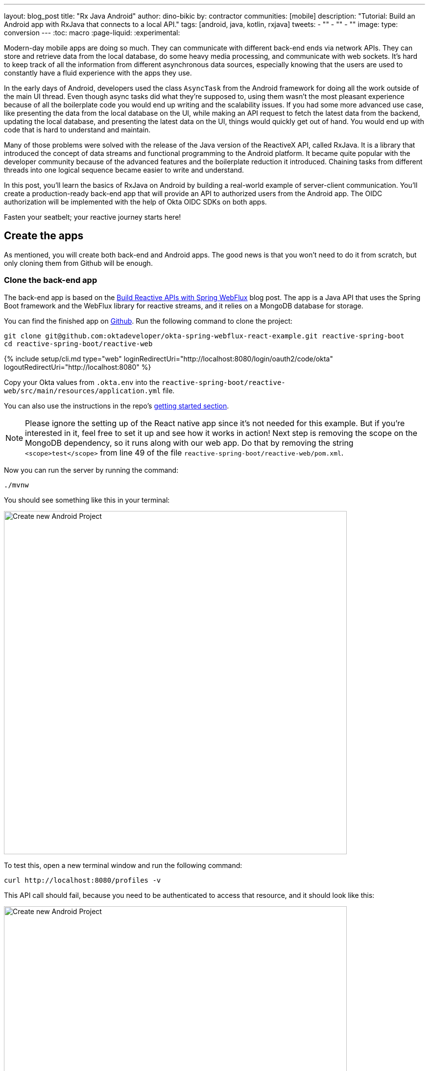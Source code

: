 ---
layout: blog_post
title: "Rx Java Android"
author: dino-bikic
by: contractor
communities: [mobile]
description: "Tutorial: Build an Android app with RxJava that connects to a local API."
tags: [android, java, kotlin, rxjava]
tweets:
- ""
- ""
- ""
image:
type: conversion
---
:toc: macro
:page-liquid:
:experimental:

Modern-day mobile apps are doing so much. They can communicate with different back-end ends via network APIs. They can store and retrieve data from the local database, do some heavy media processing, and communicate with web sockets. It's hard to keep track of all the information from different asynchronous data sources, especially knowing that the users are used to constantly have a fluid experience with the apps they use.

In the early days of Android, developers used the class `AsyncTask` from the Android framework for doing all the work outside of the main UI thread. Even though async tasks did what they're supposed to, using them wasn't the most pleasant experience because of all the boilerplate code you would end up writing and the scalability issues. If you had some more advanced use case, like presenting the data from the local database on the UI, while making an API request to fetch the latest data from the backend, updating the local database, and presenting the latest data on the UI, things would quickly get out of hand. You would end up with code that is hard to understand and maintain.

Many of those problems were solved with the release of the Java version of the ReactiveX API, called RxJava. It is a library that introduced the concept of data streams and functional programming to the Android platform. It became quite popular with the developer community because of the advanced features and the boilerplate reduction it introduced. Chaining tasks from different threads into one logical sequence became easier to write and understand.

In this post, you'll learn the basics of RxJava on Android by building a real-world example of server-client communication. You'll create a production-ready back-end app that will provide an API to authorized users from the Android app. The OIDC authorization will be implemented with the help of Okta OIDC SDKs on both apps.

Fasten your seatbelt; your reactive journey starts here!

toc::[]

== Create the apps

As mentioned, you will create both back-end and Android apps. The good news is that you won't need to do it from scratch, but only cloning them from Github will be enough.

=== Clone the back-end app

The back-end app is based on the https://developer.okta.com/blog/2018/09/24/reactive-apis-with-spring-webflux[Build Reactive APIs with Spring WebFlux] blog post. The app is a Java API that uses the Spring Boot framework and the WebFlux library for reactive streams, and it relies on a MongoDB database for storage.

You can find the finished app on https://github.com/oktadeveloper/okta-spring-webflux-react-example[Github]. Run the following command to clone the project:

[source,sh]
----
git clone git@github.com:oktadeveloper/okta-spring-webflux-react-example.git reactive-spring-boot
cd reactive-spring-boot/reactive-web
----

{% include setup/cli.md type="web" loginRedirectUri="http://localhost:8080/login/oauth2/code/okta" logoutRedirectUri="http://localhost:8080" %}

Copy your Okta values from `.okta.env` into the  `reactive-spring-boot/reactive-web/src/main/resources/application.yml` file.

You can also use the instructions in the repo's https://github.com/oktadeveloper/okta-spring-webflux-react-example#getting-started[getting started section].

NOTE: Please ignore the setting up of the React native app since it's not needed for this example. But if you're interested in it, feel free to set it up and see how it works in action!
Next step is removing the scope on the MongoDB dependency, so it runs along with our web app. Do that by removing the string `<scope>test</scope>` from line 49 of the file `reactive-spring-boot/reactive-web/pom.xml`.

Now you can run the server by running the command:

[source,sh]
----
./mvnw
----

You should see something like this in your terminal:

image::{% asset_path 'blog/rx-java-android/start-web-server.png' %}[alt=Create new Android Project,width=700,align=center]

To test this, open a new terminal window and run the following command:

[source,sh]
----
curl http://localhost:8080/profiles -v
----

This API call should fail, because you need to be authenticated to access that resource, and it should look like this:

image::{% asset_path 'blog/rx-java-android/connect-to-server-401.png' %}[alt=Create new Android Project,width=700,align=center]

That's all from the web app, the rest of the tutorial will focus on building a reactive Android app that will communicate with the web app. Leave the server running in the terminal, and proceed to the next step.

=== Clone the Android App

The Android app you'll use for this guide is based on the https://developer.okta.com/blog/2021/01/06/android-login[Android Login Made Easy with OIDC] blog post. Please go ahead and clone the result of the blog post by running this command:

[source,shell]
----
git clone https://github.com/oktadeveloper/okta-android-login-example.git
----



{% include setup/cli.md type="native"
   loginRedirectUri="com.okta.dev-133337:/callback"
   logoutRedirectUri="com.okta.dev-133337:/" %}

Once you have the credentials for your new app, don't forget to update you https://developer.okta.com/blog/2021/01/06/android-login#add-the-okta-android-oidc-sdk[build.gradle file] and the https://developer.okta.com/blog/2021/01/06/android-login#manage-authentication-with-a-manager-class[OktaManager] class with the credentials from your newly created Okta mobile app.

Once you have the credentials for your new app, update `app/build.gradle` to use your reversed Okta domain name.

[source,groovy]
----
manifestPlaceholders = [
    "appAuthRedirectScheme": "com.okta.dev-133337"
]
----

Then, update `src/main/java/dev/dbikic/oktaloginexample/OktaManager.kt` to have your client ID, issuer, and other Okta settings.

[source,kotlin]
----
val config = OIDCConfig.Builder()
    .clientId("{yourClientID}")
    .discoveryUri("https://{yourOktaDomain}/oauth2/default")
    .redirectUri("{yourReversedOktaDomain}:/callback")
    .endSessionRedirectUri("{yourReversedOktaDomain}:/")
----

=== Set up Custom Okta Authorization 

There is one more step needed for both apps to be in sync, and that is the creation of a custom Okta authorization. By default, both mobile and web Okta apps use the default authorization server, meaning the users can log into those apps, but their session will be scoped only to the app they've logged into. By creating a custom authorization server and setting it up on both apps, you can reuse a user session across both the mobile and the web Okta app. 

The idea of the example you're building is that the user logs into your Okta Mobile app via an Android app that uses https://github.com/okta/okta-oidc-android[OIDC SDK]. Once the user is logged in, you can fetch the JWT token of the session and use it to access the API of our Spring Boot web app. The Spring Boot web app uses OIDC from your web Okta app and will fail all the API requests that don't have a valid JWT token.

To create a new custom authorization server, please follow the official https://developer.okta.com/docs/concepts/auth-servers/#custom-authorization-server[guide]. Once you've created a new custom authorization server, you will get its issuer URI, which you need to paste into both your Android app and your Spring Boot app. 
For Android, paste it as an argument of the `discoveryUri()` function, found in the https://github.com/dbikic/okta-Android-Login-example/blob/main/app/src/main/java/dev/dbikic/oktaloginexample/managers/OktaManager.kt#L27[OktaManager] class. And for the Spring Boot app, paste it as the `issuer-uri` in the `reactive-web/src/main/resources/application.yml` file.

And voilà, the setup is done! Now you just have to start the server by running the following command in the root folder of the Spring Boot app:

[source,sh]
----
./mvnw
----

== Build a Reactive Android app

Now it's time to modify the existing Android app and set up the networking and add the RxJava library. You're going to use https://square.github.io/retrofit/[Retrofit] library for networking, which is de-facto a standard for Android. The plan is that you connect to your Spring Boot web app API and reactively do a few API calls. Let's start building it!

=== Add RxJava and Retrofit  Dependencies

To add the needed library dependencies, paste the following lines into the `dependencies` block of the `app/build.gradle` file: 

====
[source,groovy]
----
dependencies {
    ...
    // RxJava
    implementation 'io.reactivex.rxjava3:rxjava:3.0.0' // <1>
    implementation 'io.reactivex.rxjava3:rxandroid:3.0.0' // <2>

    // Retrofit
    implementation 'com.squareup.retrofit2:retrofit:2.9.0' // <3>
    implementation 'com.squareup.retrofit2:converter-gson:2.9.0' // <4>
    implementation 'com.squareup.retrofit2:adapter-rxjava3:2.9.0' // <5>
}
----
<1> The main https://github.com/ReactiveX/RxJava[RxJava] library
<2> The https://github.com/ReactiveX/RxAndroid[RxJava bindings for Android], needed for thread management 
<3> The main https://github.com/square/retrofit[Retrofit] dependency that includes the HTTP client you'll use
<4> The converter for https://github.com/google/gson[Gson], used to automatically deserialize data from the API
<5> The https://github.com/square/retrofit/tree/master/retrofit-adapters/rxjava2[RxJava version of CallAdapter.Factory] from Retrofit, used to make the API calls reactive functions
====
NOTE: Please don't paste the `...` into Android Studio; it's just an indicator that some other code exists either above or below the code to paste.

=== Set up Networking

This part consists of few parts, the most important being the Retrofit client. Once you instantiate it, you'll use it for making all the API calls. Create a new package called `network` (just for the code organization sake), and create the `RetrofitClientInstance` Kotlin file:

====
[source,kotlin]
----
package dev.dbikic.oktaloginexample.network

import okhttp3.Interceptor
import okhttp3.OkHttpClient
import retrofit2.Retrofit
import retrofit2.adapter.rxjava3.RxJava3CallAdapterFactory
import retrofit2.converter.gson.GsonConverterFactory

object RetrofitClientInstance {

    lateinit var retrofit: Retrofit

    private const val BASE_URL = "http://10.0.2.2:8080/" // <1>

    private var token = ""

    val retrofitInstance: Retrofit
        get() {
            if (!this::retrofit.isInitialized) {
                val headersInterceptor = Interceptor { chain ->
                    val requestBuilder = chain.request().newBuilder()
                    requestBuilder.header("Authorization", "Bearer $token") // <2>
                    chain.proceed(requestBuilder.build())
                }
                val okHttpClient = OkHttpClient() // <3>
                    .newBuilder()
                    .followRedirects(true)
                    .addInterceptor(headersInterceptor) // <4>
                    .build()
                retrofit = Retrofit.Builder() // <5>
                    .baseUrl(BASE_URL) // <6>
                    .addConverterFactory(GsonConverterFactory.create()) // <7>
                    .addCallAdapterFactory(RxJava3CallAdapterFactory.create()) // <8>
                    .client(okHttpClient) // <9>
                    .build()
            }
            return retrofit
        }

    fun setToken(token: String) { // <10>
        RetrofitClientInstance.token = token
    }
}
----
<1> `http://10.0.2.2:8080/` is the URL representing your computer's `localhost` address. More info about it can be found https://developer.android.com/studio/run/emulator-networking[here].
<2> Adds the JWT token as a header of all the API calls you make. Without it, our server would fail all the requests to it with `401 Unauthorized`.
<3> https://square.github.io/okhttp/[OkHttp] is an HTTP client that comes bundled with Retrofit.
<4> Add's the `headersInterceptor` to `okHttpClient`. The interceptor code block will execute on every API call you make, allowing us to always send our JWT token.
<5> Creates an instance of Retrofit.
<6> Defines the base URL for convenience purposes. Now when you define the endpoints, you can omit the base URL part.
<7> Creates the converter factory for Gson which allows automatic deserialization of values received from the API.
<8> This line adds RxJava support to Retrofit, allowing you to define the API calls as reactive functions.
<9> Sets the `okHttpClient` as the HTTP client.
<10> Setter to the JWT token field. Once you log in to the app, you'll receive the JWT token from the Okta OIDC SDK and use it for every API call.
====

In order for you to connect to Spring Boot app, which is running at the localhost of your machine, from the Android emulator, you need to add the following line in the `application` tag of your `app/src/main/AndroidManifest.xml` file:

[source,xml]
----
<?xml version="1.0" encoding="utf-8"?>
<manifest xmlns:android="http://schemas.android.com/apk/res/android"
  package="dev.dbikic.oktaloginexample">
  ...
  <application
    ...
    android:usesCleartextTraffic="true">
    ...
  </application>
</manifest>
----

Let's talk a bit about the API you'll connect to. The idea of the API from the Spring Boot app is to provide you endpoints to create, read, update and delete user profiles. A user profile is a quite simple model, it consists only of a unique id and an email. Create a new package `model` (just for organizational purposes, the same as the `network` package), and create two Kotlin files, `Profile`:

====
[source,kotlin]
----
package dev.dbikic.oktaloginexample.model

import com.google.gson.annotations.SerializedName

data class Profile(
    @SerializedName("id") // <1>
    val id: String,
    @SerializedName("email")
    val email: String
)
----
<1> The `SerializedName` annotation from Gson allows you to define the name of a field when it's serialized/deserialized into/from JSON.
====

And `ProfileRequest`:

[source,kotlin]
----
package dev.dbikic.oktaloginexample.model

import com.google.gson.annotations.SerializedName

data class ProfileRequest(
    @SerializedName("email")
    val email: String
)
----

The next step is defining the API of the Spring Boot app. It's quite simple to do it with the help of Retrofit, you define endpoints as a function of an interface, and configure them with the help of annotations. Create the `ProfileService` interface in your `network` package:

====
[source,kotlin]
----
package dev.dbikic.oktaloginexample.network

import dev.dbikic.oktaloginexample.model.Profile
import dev.dbikic.oktaloginexample.model.ProfileRequest
import io.reactivex.rxjava3.core.Completable
import io.reactivex.rxjava3.core.Observable
import retrofit2.http.*

interface ProfileService {

    @GET("/profiles") // <1>
    fun getProfiles(): Observable<List<Profile>> // <2>

    @POST("/profiles") // <3>
    fun createProfile(
        @Body profile: ProfileRequest // <4>
    ): Completable // <5>

    @DELETE("/profiles/{profile_id}") // <6>
    fun deleteProfile(
        @Path("profile_id") profileId: String // <7>
    ): Completable

    @PUT("/profiles/{profile_id}") // <8>
    fun updateProfile(
        @Path("profile_id") profileId: String,
        @Body profile: ProfileRequest
    ): Observable<List<Profile>>
}
----
<1> `GET` annotation defines that this is a GET HTTP request.
<2> The return type is an `Observable` of a list of profiles. Please ignore what `Observable` is, for now, it will be explained in the next section.
<3> `POST` annotation defines that this is a POST HTTP request.
<4> `Body` annotation defines the body of the `POST` request.
<5> The return type is a `Completable`. Please ignore what `Completable` is, for now, it will be explained in the next section.
<6> `DELETE` annotation defines that this is a DELETE HTTP request.
<7> `Path` annotation defines the path to a specific profile, via its `profileId`.
<8> `PUT` annotation defines that this is a PUT HTTP request.
====

And that's it, you're now ready to start using reactive networking in your app!

== Use RxJava to Access the Profile API

Now that the API is defined, you are ready to consume its endpoints.

The reason why RxJava is so useful and popular on Android is that it brings the concepts of the Observer pattern, the Iterator pattern, and functional programming to the platform. It has a steep learning curve and it's at first a bit harder to understand for people used to writing procedural code.

RxJava introduces the concept of data streams, where different sources of data (like a network API or the local database) are evaluated as data streams that can be observed, combined, or modified, all depending on the use case. This manipulation of data streams is being done by different operators that you get out of the box, which hides the complexity of the different logic they do in the background. Once you learn how to use the operators (and how to explore the library to find more of them), complex manipulation of different data sources, which would be super hard and complex to implement on Android using the platform provided async tasks, could be as simple as a few lines of code.

For the simplicity and the length of this post, operators won't be used or explained in-depth, but if you want to learn more about them please check the http://reactivex.io/documentation/operators.html[official docs].

What you'll do as part of this tutorial is to learn about the data streams and how to observe them. There are two basic parts of every data stream and those are the data source and the data consumer. In RxJava, the basic data source is called `Observable`. All that an `Observable` is doing is emitting data in some time interval. If you want to listen to the emitted items, you need to create an `Observer` and subscribe to updates from the `Observable`.

That's exactly what you'll do in this example. You've already defined that the Spring Boot API is returning an `Observable<List<Profile>>` when you fetch the profiles from the API. What happens when you call the `getProfiles()` function is that an object of type `Observable<List<Profile>>` is created and returned. 

You will subscribe for the updates, but there won't be any updates the moment you do the API call. But in some time in the future (or maybe never, but Retrofit has a mechanism to fail an API call if a specified timeout has passed) the API will respond. That response can be either a success or a failure, but it doesn't matter what it is. What matters is that the subscriber will be notified by a callback, and you can handle either response gracefully. 

Let's see how you'll add this functionality to the codebase!

=== Fetch profiles

As described before, the purpose of our API is to provide access to profiles, but only for authenticated users. In the Android app, the user login is handled by the Okta OIDC SDK. Once the user is authorized, they are navigated to the `HomeActivity`. The sign in process generated a new JWT token for the user, and they can use it to access the API. 

First, add a method to expose the JWT token to the `OktaManager` class:

[source,kotlin]
----
...
fun getJwtToken(): String {
    return sessionClient.tokens.accessToken.orEmpty()
}
----

Modify the `HomeActivity` class (in `app/src/main/java/dev/dbikic/oktaloginexample/ui`):

====
[source,kotlin]
----
import dev.dbikic.oktaloginexample.network.ProfileService
import dev.dbikic.oktaloginexample.network.RetrofitClientInstance
import dev.dbikic.oktaloginexample.network.RetrofitClientInstance.retrofitInstance
import io.reactivex.rxjava3.disposables.CompositeDisposable
...
class HomeActivity : AppCompatActivity() {

    ...
    private val profileService: ProfileService = retrofitInstance.create( // <1>
        ProfileService::class.java
    )
    private var compositeDisposable = CompositeDisposable() // <2>

    ...

    override fun onStop() {
        compositeDisposable.clear() // <3>
        super.onStop()
    }

    ...

    private fun getUserProfileCallback(): RequestCallback<UserInfo, AuthorizationException> {
        return object : RequestCallback<UserInfo, AuthorizationException> {
            override fun onSuccess(result: UserInfo) {
                binding.userLabel.text = "Hello, ${result["preferred_username"]}!"
                RetrofitClientInstance.setToken(oktaManager.getJwtToken()) // <4>
                fetchProfiles()
            }

            override fun onError(msg: String?, exception: AuthorizationException?) {
                Log.d("HomeActivity", "Error: $msg")
            }
        }
    }
        
    fun fetchProfiles() { // <5>
        
    }
}
----
<1> Create an instance of the `ProfileService`. Interacting with it will allow you to access the API.
<2> `CompositeDisposable` is a class that provides you a simple way of canceling your reactive data streams.
<3> You want to stop listening for the data stream updates once this activity is destroyed.
<4> Here you're setting the JWT token from the logged-in user in your `RetrofitClientInstance`, with the help of the Okta OIDC SDK and the `OktaManager` class.
<5> Once the user is logged in, you want to fetch all the profiles from the API. You'll implement this method in the next step.
====


Fetching of profiles is done by creating a new `Observer` which will observe all the changes from the `getProfiles()` data stream. Add the `fetchProfiles()` method to the end of `HomeActivity`:

====
[source,kotlin]
----
...
private fun fetchProfiles() {
    compositeDisposable.add( // <1>
        profileService.getProfiles() // <2>
            .subscribeOn(Schedulers.io()) // <3>
            .observeOn(AndroidSchedulers.mainThread()) // <4>
            .subscribe( // <5>
                { profiles -> // <6> 
                    displayProfiles(profiles) // <7>
                },
                { throwable -> // <8>
                    Log.e("HomeActivity", throwable.message ?: "onError")
                }
            )
    )
}
----
<1> You are adding the result of the subscription, which is a class that implements the interface `Disposable` to our list of subscriptions, so you can cancel it once the current activity gets destroyed.
<2> Fetch the profiles from the API, this returns `Observable<List<Profile>>`.
<3> This defines that the actual subscription is done on the `I/O` thread, which is the one used for networking.
<4> Observe the result of the subscription on the main thread. This is also called the UI thread because that's the only thread that can modify UI. More info about this can be found https://developer.android.com/guide/components/processes-and-threads#Threads[here].
<5> The `Observer` object is created here. It consists of two consumers, which are just callbacks, for the `onNext` and `onError` events.
<6> The `onNext` consumers. You receive here the list of profiles in the UI thread, ready to be displayed to the user.
<7> Update the UI with the received profiles. This will be implemented in the next section.
<8> The `onError` consumer. It will be invoked when you receive an error from the API or you mess things up with the deserialization.
====

TIP: You will have to add imports manually, by clicking the red text and pressing the key combination `Option + Enter` on MacOS or `Alt + Enter` on Windows. This step may be required when pasting the code. You can also enable "Add unambiguous imports on the fly" option (`Preferences | Editor | Auto Import`) to add imports automatically in Android Studio.

=== Create profiles

Let's move on to creating a profile. The idea here is to create a new profile with a button click. For simplicity, you won't implement email validation and you'll just send the current timestamp as the profile's email. Add the `createProfile()` method to the bottom of `HomeActivity`:

====
[source,kotlin]
----
...
private fun createProfile() {
    val profile = ProfileRequest(email = System.currentTimeMillis().toString()) // <1>
    compositeDisposable.add(
        profileService.createProfile(profile) // <2>
            .andThen(profileService.getProfiles()) // <3>
            .subscribeOn(Schedulers.io())
            .observeOn(AndroidSchedulers.mainThread())
            .subscribe(
                { profiles ->
                    displayProfiles(profiles) // <4>
                },
                { throwable ->
                    Log.e("HomeActivity", throwable.message ?: "onError")
                }
            )
    )
}
----
<1> Create a new profile.
<2> Send the new profile to the API. This method doesn't return an `Observable`, but it returns a `Completable`. The difference between them is explained below this code snippet.
<3> Once the profile is created on the API, request all the profiles from the API.
<4> Display the new list of profiles, including the one you just created. You will implement this method in the next section of this blog post.
====

In the example above you used `Completable`. It's a type of observable which has only 2 consumers, `onComplete` and `onError`, as opposed to `Observable` which has 3 consumers: `onNext`, `onError` and `onComplete`. 

You can look at `Completable` as a data stream for which you don't care about what are all the possible events that can be emitted, you don't even care if multiple events are being emitted in a time interval. You only care if at least one item has been emitted or the data stream failed. This is different from `Observable` because in `Observable` you do care about all the events that have been emitted in a time interval, hence the naming of the method in which you receive the result, `onNext`. It indicates that the transmission of the data isn't over, but only that a new item has been emitted. 

With `Completable`, you just want to know when an operation is done, just like in this example. You created a profile and you submitted it to the API. You already know what that profile is, and you just want to know when it's created on the API, so you can fetch the most recent profiles list and display it on the UI.

=== Delete a profile

Code for deleting is practically the same as the one for creating the profile, the only difference being in the API call that is being made. The rest of the logic is the same, once the `deleteProfile()` completes, fetch the profiles and display them on the UI. Add the `deleteProfiles()` method:

====
[source,kotlin]
----
...
private fun deleteProfile(profile: Profile) {
    compositeDisposable.add(
        profileService.deleteProfile(profile.id) // <1>
            .andThen(profileService.getProfiles())
            .subscribeOn(Schedulers.io())
            .observeOn(AndroidSchedulers.mainThread())
            .subscribe(
                { profiles ->
                    displayProfiles(profiles)
                },
                { throwable ->
                    Log.e("HomeActivity", throwable.message ?: "onError")
                }
            )
    )
}
----
<1> Send the id of the profile you want to delete to the method that does the delete API call.
====

=== Update a profile
Updating profiles is similar to creating a profile, you'll create a new profile and do the update API call with the id of the profile you want to update. Add the `updateProfile()` method:

====
[source,kotlin]
----
...
private fun updateProfile(oldProfile: Profile) {
    val profile = ProfileRequest(email = System.currentTimeMillis().toString())
    compositeDisposable.add(
        profileService.updateProfile(oldProfile.id, profile) // <1>
            .subscribeOn(Schedulers.io())
            .observeOn(AndroidSchedulers.mainThread())
            .subscribe(
                { newProfiles ->
                    displayUpdatedProfile(oldProfile, newProfiles.first()) // <2>
                },
                { throwable ->
                    Log.e("HomeActivity", throwable.message ?: "onError")
                }
            )
    )
}
----
<1> Sends the newly created profile to the method that updates the profile on the API, along with the old profile's id.
<2> Don't worry about this method, you'll implement it in the next section.
====

And that's it! You've implemented all the logic and now it's time for adding a simple UI.

== Setting up the UI

In order for you to display the list of profiles, the UI of the `HomeActivity` will be changed a bit. Please replace the contents of the `activity_home` file (found in `app/src/main/res/layout`) with the following code:

====
[source,xml]
----
<?xml version="1.0" encoding="utf-8"?>
<LinearLayout xmlns:android="http://schemas.android.com/apk/res/android"
  xmlns:app="http://schemas.android.com/apk/res-auto"
  xmlns:tools="http://schemas.android.com/tools"
  android:layout_width="match_parent"
  android:layout_height="match_parent"
  android:orientation="vertical"
  tools:context=".HomeActivity">

  <TextView
    android:id="@+id/userLabel"
    android:layout_width="match_parent"
    android:layout_height="54dp"
    android:layout_weight="0"
    android:layout_marginTop="16dp"
    android:gravity="center"
    android:textSize="22sp"
    tools:ignore="HardcodedText"
    tools:text="Hello, user!" />

  <androidx.recyclerview.widget.RecyclerView
    android:id="@+id/profilesRecyclerView" // <1>
    android:layout_width="match_parent"
    android:layout_height="0dp"
    android:layout_weight="1"
    app:layoutManager="androidx.recyclerview.widget.LinearLayoutManager"
    tools:itemCount="4"
    tools:listitem="@layout/item_profile" />

  <LinearLayout
    android:layout_width="match_parent"
    android:layout_height="wrap_content"
    android:paddingBottom="16dp"
    android:paddingTop="16dp"
    android:orientation="horizontal">

    <com.google.android.material.button.MaterialButton
      android:id="@+id/createProfileButton" // <2>
      android:layout_width="0dp"
      android:layout_height="wrap_content"
      android:layout_weight="1"
      android:layout_marginStart="32dp"
      android:layout_marginEnd="16dp"
      android:text="Create profile"
      tools:ignore="HardcodedText" />

    <com.google.android.material.button.MaterialButton
      android:id="@+id/signOutButton" // <3>
      android:layout_width="0dp"
      android:layout_height="wrap_content"
      android:layout_weight="1"
      android:layout_marginStart="16dp"
      android:layout_marginEnd="32dp"
      android:text="Log out"
      tools:ignore="HardcodedText" />

  </LinearLayout>
</LinearLayout>
----
<1> This is the recycler view which will display the profiles.
<2> This is the create profile button.
<3> This is the sign-out button that ends the user's session.
====

Next, create a new layout file that represents a single profile in the list. Call it `item_profile.xml`:

====
[source,xml]
----
<?xml version="1.0" encoding="utf-8"?>
<LinearLayout xmlns:android="http://schemas.android.com/apk/res/android"
  xmlns:tools="http://schemas.android.com/tools"
  android:layout_width="match_parent"
  android:layout_height="72dp"
  android:orientation="horizontal"
  tools:context=".HomeActivity">

  <TextView
    android:id="@+id/profileNameLabel"
    android:layout_width="0dp"
    android:layout_height="wrap_content"
    android:layout_weight="1"
    android:layout_marginStart="16dp"
    android:layout_gravity="center"
    android:textSize="18sp"
    tools:ignore="HardcodedText"
    tools:text="Test username" />

  <com.google.android.material.button.MaterialButton
    android:id="@+id/updateProfileButton" // <1>
    android:layout_width="wrap_content"
    android:layout_height="wrap_content"
    android:layout_marginEnd="8dp"
    android:layout_gravity="center"
    android:text="Update"
    tools:ignore="HardcodedText" />

  <com.google.android.material.button.MaterialButton
    android:id="@+id/deleteProfileButton" // <2>
    android:layout_width="wrap_content"
    android:layout_height="wrap_content"
    android:layout_marginEnd="8dp"
    android:layout_gravity="center"
    android:text="Delete"
    tools:ignore="HardcodedText" />
</LinearLayout>
----
<1> Button that updates the email of the profile.
<2> Button that deletes the profile.
====

Now you need to create an adapter that will display the list of profiles on the UI. Call it `ProfilesAdapter`:

[source,kotlin]
----
package dev.dbikic.oktaloginexample

import android.view.LayoutInflater
import android.view.View
import android.view.ViewGroup
import android.widget.TextView
import androidx.recyclerview.widget.RecyclerView
import dev.dbikic.oktaloginexample.model.Profile

class ProfilesAdapter(
    private val onDeleteClickListener: (Profile) -> Unit,
    private val onUpdateClickListener: (Profile) -> Unit
) : RecyclerView.Adapter<ProfilesAdapter.ViewHolder>() {

    val items = mutableListOf<Profile>()

    class ViewHolder(view: View) : RecyclerView.ViewHolder(view) {
        val name: TextView = view.findViewById(R.id.profileNameLabel)
        val updateButton: TextView = view.findViewById(R.id.updateProfileButton)
        val deleteButton: TextView = view.findViewById(R.id.deleteProfileButton)
    }

    override fun onCreateViewHolder(viewGroup: ViewGroup, viewType: Int): ViewHolder {
        val view = LayoutInflater.from(viewGroup.context).inflate(R.layout.item_profile, viewGroup, false)
        return ViewHolder(view)
    }

    override fun onBindViewHolder(viewHolder: ViewHolder, position: Int) {
        with(viewHolder) {
            name.text = items[position].email
            deleteButton.setOnClickListener {
                onDeleteClickListener.invoke(items[position])
            }
            updateButton.setOnClickListener {
                onUpdateClickListener.invoke(items[position])
            }
        }
    }

    override fun getItemCount() = items.size
}
----

Now it's time to connect everything in the `HomeActivity`. Add the following code snippets:

[source,kotlin]
----
...
class HomeActivity : AppCompatActivity() {

    private var adapter = ProfilesAdapter(
        onDeleteClickListener = { profile -> deleteProfile(profile) },
        onUpdateClickListener = { profile -> updateProfile(profile) }
    )
    
    ...
    
    override fun onCreate(savedInstanceState: Bundle?) {
        ...
        binding.createProfileButton.setOnClickListener { createProfile() }
        binding.profilesRecyclerView.adapter = adapter
    }
        
    ...
    
    private fun displayProfiles(profiles: List<Profile>) {
        adapter.items.clear()
        adapter.items.addAll(profiles)
        adapter.notifyDataSetChanged()
    }

    private fun displayUpdatedProfile(oldProfile: Profile, newProfile: Profile) {
        val index = adapter.items.indexOfFirst { profileToReplace ->
            profileToReplace.email == oldProfile.email
        }
        adapter.items[index] = newProfile
        adapter.notifyItemChanged(index)
    }
}
----

And that's it! The result is a reactive Android app that connects to your local API. Now just run the app, click on the sign in button, enter the credential of your user and log in. Once you're logged in, you'll be able to add, update and delete profiles, as can be seen on the .gif below:

image::{% asset_path 'blog/rx-java-android/whole-flow.gif' %}[alt=The reactive Android app,width=700,align=center]

== Learn more about RxJava and Android

RxJava is one of the most popular libraries on Android and there is a good reason for it. The concepts it introduces goes way beyond Android development, but its application fits perfectly for it, and mobile development in general. If you look at it that way, all the work which a phone does is a data stream. From communication with network APIs and caching data in the local database, to handling user inputs and processing huge amounts of data, almost everything can be looked at as a data stream. 

The tricky part is how to combine and manipulate those data streams, in a way that is clean, easy to maintain, and understand. RxJava gives us all of that and more. It's proven as a robust, scalable, and production-ready framework. It has its disadvantages, most obvious being a steep learning curve and many times its size and complexity, which isn't always needed for many apps. But once you grasp its concepts and set it up properly in your codebase, it will become a quite powerful tool for writing complex logic.

The complete source code of this tutorial can be found on https://github.com/dbikic/okta-Android-Login-example/tree/rxJavaExample[Github]. And if you want to learn more about RxJava, here are few great resources:

- https://github.com/ReactiveX/RxJava[RxJava Github]
- https://www.raywenderlich.com/books/reactive-programming-with-kotlin/v2.0/chapters/1-hello-rxjava[Hello, RxJava!]
- https://www.toptal.com/android/functional-reactive-android-rxjava[Meet RxJava: The Missing Reactive Programming Library for Android]
- https://proandroiddev.com/exploring-rxjava-in-android-e52ed7ef32e2[Exploring RxJava in Android — Introduction]
- https://www.vogella.com/tutorials/RxJava/article.html[Using RxJava 2 - Tutorial]

If you enjoyed this blog post and want to see more like it, follow https://twitter.com/oktadev[@oktadev on Twitter], subscribe to https://youtube.com/c/oktadev[our YouTube channel], or follow us on https://www.linkedin.com/company/oktadev/[LinkedIn].
